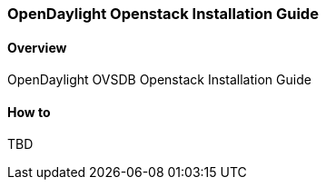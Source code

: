 === OpenDaylight Openstack Installation Guide

==== Overview
OpenDaylight OVSDB Openstack Installation Guide

==== How to
TBD
